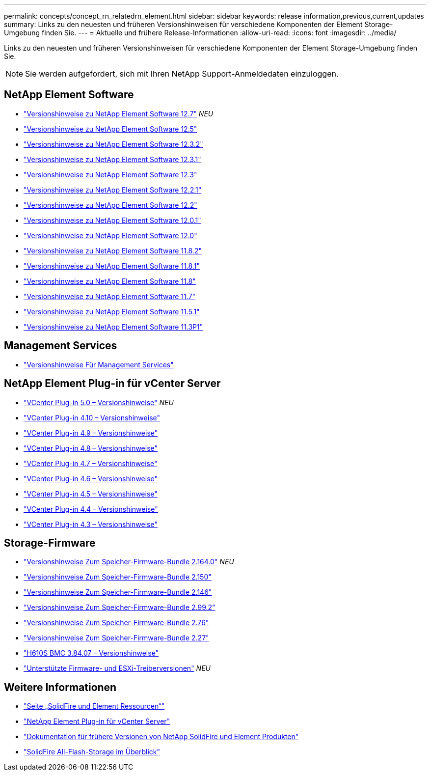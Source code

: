 ---
permalink: concepts/concept_rn_relatedrn_element.html 
sidebar: sidebar 
keywords: release information,previous,current,updates 
summary: Links zu den neuesten und früheren Versionshinweisen für verschiedene Komponenten der Element Storage-Umgebung finden Sie. 
---
= Aktuelle und frühere Release-Informationen
:allow-uri-read: 
:icons: font
:imagesdir: ../media/


[role="lead"]
Links zu den neuesten und früheren Versionshinweisen für verschiedene Komponenten der Element Storage-Umgebung finden Sie.


NOTE: Sie werden aufgefordert, sich mit Ihren NetApp Support-Anmeldedaten einzuloggen.



== NetApp Element Software

* https://library.netapp.com/ecm/ecm_download_file/ECMLP2884468["Versionshinweise zu NetApp Element Software 12.7"^] _NEU_
* https://library.netapp.com/ecm/ecm_download_file/ECMLP2882193["Versionshinweise zu NetApp Element Software 12.5"^]
* https://library.netapp.com/ecm/ecm_download_file/ECMLP2881056["Versionshinweise zu NetApp Element Software 12.3.2"^]
* https://library.netapp.com/ecm/ecm_download_file/ECMLP2878089["Versionshinweise zu NetApp Element Software 12.3.1"^]
* https://library.netapp.com/ecm/ecm_download_file/ECMLP2876498["Versionshinweise zu NetApp Element Software 12.3"^]
* https://library.netapp.com/ecm/ecm_download_file/ECMLP2877210["Versionshinweise zu NetApp Element Software 12.2.1"^]
* https://library.netapp.com/ecm/ecm_download_file/ECMLP2873789["Versionshinweise zu NetApp Element Software 12.2"^]
* https://library.netapp.com/ecm/ecm_download_file/ECMLP2877208["Versionshinweise zu NetApp Element Software 12.0.1"^]
* https://library.netapp.com/ecm/ecm_download_file/ECMLP2865022["Versionshinweise zu NetApp Element Software 12.0"^]
* https://library.netapp.com/ecm/ecm_download_file/ECMLP2880259["Versionshinweise zu NetApp Element Software 11.8.2"^]
* https://library.netapp.com/ecm/ecm_download_file/ECMLP2877206["Versionshinweise zu NetApp Element Software 11.8.1"^]
* https://library.netapp.com/ecm/ecm_download_file/ECMLP2864256["Versionshinweise zu NetApp Element Software 11.8"^]
* https://library.netapp.com/ecm/ecm_download_file/ECMLP2861225["Versionshinweise zu NetApp Element Software 11.7"^]
* https://library.netapp.com/ecm/ecm_download_file/ECMLP2863854["Versionshinweise zu NetApp Element Software 11.5.1"^]
* https://library.netapp.com/ecm/ecm_download_file/ECMLP2859857["Versionshinweise zu NetApp Element Software 11.3P1"^]




== Management Services

* https://kb.netapp.com/Advice_and_Troubleshooting/Data_Storage_Software/Management_services_for_Element_Software_and_NetApp_HCI/Management_Services_Release_Notes["Versionshinweise Für Management Services"^]




== NetApp Element Plug-in für vCenter Server

* https://library.netapp.com/ecm/ecm_download_file/ECMLP2884992["VCenter Plug-in 5.0 – Versionshinweise"^] _NEU_
* https://library.netapp.com/ecm/ecm_download_file/ECMLP2884458["VCenter Plug-in 4.10 – Versionshinweise"^]
* https://library.netapp.com/ecm/ecm_download_file/ECMLP2881904["VCenter Plug-in 4.9 – Versionshinweise"^]
* https://library.netapp.com/ecm/ecm_download_file/ECMLP2879296["VCenter Plug-in 4.8 – Versionshinweise"^]
* https://library.netapp.com/ecm/ecm_download_file/ECMLP2876748["VCenter Plug-in 4.7 – Versionshinweise"^]
* https://library.netapp.com/ecm/ecm_download_file/ECMLP2874631["VCenter Plug-in 4.6 – Versionshinweise"^]
* https://library.netapp.com/ecm/ecm_download_file/ECMLP2873396["VCenter Plug-in 4.5 – Versionshinweise"^]
* https://library.netapp.com/ecm/ecm_download_file/ECMLP2866569["VCenter Plug-in 4.4 – Versionshinweise"^]
* https://library.netapp.com/ecm/ecm_download_file/ECMLP2856119["VCenter Plug-in 4.3 – Versionshinweise"^]




== Storage-Firmware

* https://docs.netapp.com/us-en/hci/docs/rn_storage_firmware_2.164.0.html["Versionshinweise Zum Speicher-Firmware-Bundle 2.164.0"^] _NEU_
* https://docs.netapp.com/us-en/hci/docs/rn_storage_firmware_2.150.html["Versionshinweise Zum Speicher-Firmware-Bundle 2.150"^]
* https://docs.netapp.com/us-en/hci/docs/rn_storage_firmware_2.146.html["Versionshinweise Zum Speicher-Firmware-Bundle 2.146"^]
* https://docs.netapp.com/us-en/hci/docs/rn_storage_firmware_2.99.2.html["Versionshinweise Zum Speicher-Firmware-Bundle 2.99.2"^]
* https://docs.netapp.com/us-en/hci/docs/rn_storage_firmware_2.76.html["Versionshinweise Zum Speicher-Firmware-Bundle 2.76"^]
* https://docs.netapp.com/us-en/hci/docs/rn_storage_firmware_2.27.html["Versionshinweise Zum Speicher-Firmware-Bundle 2.27"^]
* link:rn_H610S_BMC_3.84.07.html["H610S BMC 3.84.07 – Versionshinweise"]
* https://docs.netapp.com/us-en/hci/docs/firmware_driver_versions.html["Unterstützte Firmware- und ESXi-Treiberversionen"] _NEU_




== Weitere Informationen

* https://www.netapp.com/data-storage/solidfire/documentation["Seite „SolidFire und Element Ressourcen“"^]
* https://docs.netapp.com/us-en/vcp/index.html["NetApp Element Plug-in für vCenter Server"^]
* https://docs.netapp.com/sfe-122/topic/com.netapp.ndc.sfe-vers/GUID-B1944B0E-B335-4E0B-B9F1-E960BF32AE56.html["Dokumentation für frühere Versionen von NetApp SolidFire und Element Produkten"^]
* https://www.netapp.com/data-storage/solidfire/["SolidFire All-Flash-Storage im Überblick"^]

